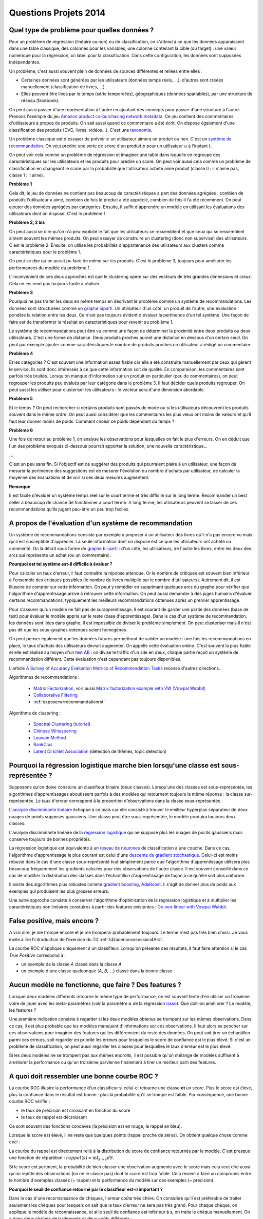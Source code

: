 ﻿

.. _question_projet_2014:

Questions Projets 2014
======================

.. _question_2014_projet_1_2A:

Quel type de problème pour quelles données ?
++++++++++++++++++++++++++++++++++++++++++++

Pour un problème de regréssion (linéaire ou non) ou de classification,
on s'attend à ce que les données
apparaissent dans une table classique, des colonnes pour les variables,
une colonne contenant la cible (ou target) : une valeur numérique pour la régression,
un label pour la classification. Dans cette configuration, les données sont supposées
indépendantes.

Un problème, c'est aussi souvent plein de données de sources différentes et reliées entre elles :

* Certaines données sont générées par les utilisateurs (données temps réels, ...),
  d'autres sont créées manuellement (classification de livres, ...).
* Elles peuvent être liées par le temps (série temporelles), géographiques (données
  spatiables), par une structure de réseau (facebook).

On peut aussi passer d'une représentation à l'autre en ajoutant des concepts
pour passer d'une structure à l'autre. Prenons l'exemple du jeu
`Amazon product co-purchasing network metadata <http://snap.stanford.edu/data/amazon-meta.html>`_.
Ce jeu contient des commentaires d'utilisateurs à propos de produits. On sait aussi
quand ce commentaire a été écrit. On dispose également
d'une classification des produits (DVD, livres, vidéos...). C'est une
`taxonomie <http://fr.wikipedia.org/wiki/Taxinomie>`_.

Un problème classique est d'essayer de prévoir si un utilisateur aimera
un produit ou non. C'est un
`système de recommandation <http://fr.wikipedia.org/wiki/Syst%C3%A8me_de_recommandation>`_.
On veut prédire une sorte de score d'un produit :math:`p`
pour un utilisateur :math:`u` à l'instant :math:`t`.

On peut voir cela comme un problème de régression et imaginer une table dans laquelle
on regroupe des caractéristiques sur les utilisateurs et les produits pour prédire un score.
On peut voir aussi cela comme un problème de classification en changeant le score par
la probabilité que l'utilisateur achète aime produit (classe 0 : il n'aime pas, classe 1 : il aime).

**Problème 1**

Cela dit, le jeu de données ne contient pas beaucoup de caractéristiques à part
des données agrégées : combien de produits l'utilisateur a aimé, combien de fois le
produit a été apprécié, combien de fois il l'a été récemment. On peut ajouter des données
agrégées par catégories. Ensuite, il suffit d'apprendre un modèle en utilisant
les évaluations des utilisateurs dont on dispose. C'est le problème 1.

**Problème 2, 2 bis**

On peut aussi se dire qu'on n'a peu exploité le fait que les utilisateurs se ressemblent
et que ceux qui se ressemblent aiment souvent les mêmes produits. On peut essayer
de construire un clustering (donc non supervisé) des utilisateurs. C'est le problème 2.
Ensuite, on utilise les probabilités d'appartenance des utilisateurs
aux clusters comme caractéristiques pour le problème 1.

On peut se dire qu'on aurait pu faire de même sur les produits. C'est le problème 3, toujours
pour améliorer les performances du modèle du problème 1.

L'inconvénient de ces deux approches est que le clustering opère sur des vecteurs de très
grandes dimensions et creux. Cela ne les rend pas toujours facile à réaliser.

**Problème 3**

Pourquoi ne pas traiter les deux en même temps en décrivant le problème
comme un système de recommandations. Les données sont structurées comme
un `graphe biparti <http://fr.wikipedia.org/wiki/Graphe_biparti>`_. Un utilisateur
d'un côté, un produit de l'autre, une évaluation pondère la relation entre les deux.
Ce n'est pas toujours évident d'évaluer la pertinence d'un tel système. Une façon de faire
est de transformer le résultat en caractéristiques pour revenir au problème 1.

Le système de recommandations peut être vu comme une façon de déterminer
la proximité entre deux produits ou deux utilisateurs. C'est une forme de distance.
Deux produits proches auront une distance en dessous d'un certain seuil.
On peut par exemple ajouter
comme caractéristiques le nombre de produits proches un utilisateur
a rédigé un commentaire.

**Problème 4**

Et les catégories ? C'est souvent une information assez fiable car elle a été construite
manuellement par ceux qui gèrent le service. Ils sont donc intéressés à ce que cette
information soit de qualité. En comparaison, les commentaires sont parfois très bruités.
Lorsqu'on manque d'information sur un produit en particulier (peu de commentaires),
on peut regrouper les produits peu évalués par leur catégorie dans le problème 3.
Il faut décider quels produits regrouper. On peut aussi les utiliser pour clusteriser les
utilisateurs : le vecteur sera d'une dimension abordable.

**Problème 5**

Et le temps ? On peut rechercher si certains produits sont passés de mode ou
si les utilisateurs découvrent les produits souvent dans le même ordre.
On peut aussi considérer que les commentaires les plus vieux ont moins de valeurs
et qu'il faut leur donner moins de poids. Comment choisir ce poids dépendant du temps ?

**Problème 6**

Une fois de retour au problème 1, on analyse les observations pour lesquelles
on fait le plus d'erreurs. On en déduit que l'un des problème évoqués ci-dessous
pourrait apporter la solution, une nouvelle caractéristique...

**...**

C'est un peu sans fin. Si l'objectif est de suggérer des produits qui
pourraient plaire à un utilisateur, une façon de mesurer la pertinence des
suggestions est de mesurer l'évolution du nombre d'achats par utilisateur,
de calculer la moyenne des évaluations et de voir si ces deux mesures augmentent.

**Remarque**

Il est facile d'évaluer un système temps réel sur le court terme et très difficile
sur le long terme. Recommander un best seller a beaucoup de chance de fonctionner
à court terme. A long terme, les utilisateurs peuvent se lasser de ces recommandations
qu'ils jugent peu-être un peu trop faciles.

.. _question_2014_projet_2_2A:

A propos de l'évaluation d'un système de recommandation
+++++++++++++++++++++++++++++++++++++++++++++++++++++++

Un système de recommandations consiste par exemple à proposer à un utilisateur des livres qu'il n'a pas
encore vu mais qu'il est susceptible d'apprécier. La seule information dont on dispose est ce que les utilisateurs ont acheté
ou commenté.
On la décrit sous forme de `graphe bi-parti <http://fr.wikipedia.org/wiki/Graphe_biparti>`_ :
d'un côté, les utilisateurs, de l'autre les livres, entre les deux des arcs qui
représente un achat (ou un commentaire).

**Pourquoi est tel système est-il difficile à évaluer ?**

Pour calculer un taux d'erreur, il faut connaître la réponse attendue. Or le nombre de critiques est souvent bien inférieur
à l'ensemble des critiques possibles (le nombre de livres multiplié par le nombre d'utilisateurs). Autrement dit,
il est illusoire de compter sur cette information. On peut y remédier en supprimant quelques arcs du graphe pour vérifier que
l'algorithme d'apprentissage arrive à retrouver cette information. On peut aussi demander à des juges humains d'évaluer
certains recommandations, typiquement les meilleurs recommandations obtenues après un premier apprentissage.

Pour s'assurer qu'un modèle ne fait pas de surapprentissage, il est courant de garder une partie des données
(base de test) pour évaluer le modèle appris sur le reste (base d'apprentissage). Dans le cas d'un système de recommandation,
les données sont liées dans graphe. Il est impossible de diviser le problème simplement. On peut clusteriser
mais il n'est pas dit que les sous-graphes obtenues soient homogènes.

On peut penser également que les données futures permettront de valider un modèle : une fois les recommandations en place,
le taux d'achats des utilisateurs devrait augmenter. On appelle cette évaluation *online*. C'est souvent la plus fiable et
elle est réalisé au moyen d'un `test AB <http://fr.wikipedia.org/wiki/Test_A/B>`_ : on divise le traffic
d'un site en deux, chaque partie reçoit un système de recommandation différent. Cette évaluation n'est cependant
pas toujours disponibles.

L'article `A Survey of Accuracy Evaluation Metrics of Recommendation Tasks <http://www.jmlr.org/papers/volume10/gunawardana09a/gunawardana09a.pdf>`_
recense d'autres directions.

Algorithmes de recommandations :

    * `Matrix Factorization <http://en.wikipedia.org/wiki/Non-negative_matrix_factorization>`_,
      voir aussi `Matrix factorization example with VW (Vowpal Wabbit) <https://github.com/JohnLangford/vowpal_wabbit/wiki/Matrix-factorization-example>`_
    * `Collaborative Filtering <http://en.wikipedia.org/wiki/Collaborative_filtering>`_
    * :ref:`exposerwrrecommandationrst`

Algorithms de clustering :

    * `Spectral Clustering <http://en.wikipedia.org/wiki/Spectral_clustering>`_ (`tutoriel <http://www.xavierdupre.fr/enseignement/tutoriel_python/confirme_graph.pdf>`_)
    * `Chinese Whiespering <http://wortschatz.uni-leipzig.de/~cbiemann/pub/2006/BiemannTextGraph06.pdf>`_
    * `Louvain Method <http://perso.uclouvain.be/vincent.blondel/research/louvain.html>`_
    * `RankClus <http://www1.se.cuhk.edu.hk/~hcheng/paper/edbt09_ysun.pdf>`_
    * `Latent Dirichlet Association <http://en.wikipedia.org/wiki/Latent_Dirichlet_allocation>`_ (détection de thèmes, topic detection)

.. _question_2014_projet_3_2A:

Pourquoi la régression logistique marche bien lorsqu'une classe est sous-représentée ?
++++++++++++++++++++++++++++++++++++++++++++++++++++++++++++++++++++++++++++++++++++++

Supposons qu'on doive constuire un classifieur binaire (deux classes). Lorsqu'une des classes est sous-représentée,
les algorithmes d'apprentissages aboutissent parfois à des modèles qui retournent toujours la même réponse : la classe sur-représentée.
Le taux d'erreur correspond à la proportion d'observations dans la classe sous-représentée.

L'`analyse discriminante linéaire <http://fr.wikipedia.org/wiki/Analyse_discriminante_lin%C3%A9aire>`_ échappe à ce biais
car elle consiste à trouver le meilleur hyperplan séparateur de deux nuages de points supposés gaussiens. Une
classe peut être sous-représentée, le modèle produira toujours deux classes.

L'analyse discriminante linéaire de la `régression logistique <http://fr.wikipedia.org/wiki/R%C3%A9gression_logistique>`_
qui ne suppose plus les nuages de points gaussiens mais conserve toujours de bonnes propriétés.

La régression logistique est équivalente à un `réseau de neurones <http://fr.wikipedia.org/wiki/R%C3%A9seau_de_neurones_artificiels>`_
de classification à une couche. Dans ce cas, l'algorithme d'apprentissage le plus courant
est celui d'une `descente de gradient stochastique <http://en.wikipedia.org/wiki/Stochastic_gradient_descent>`_.
Celui-ci est moins robuste dans le cas d'une classe sous-représenté tout simplement parce que
l'algorithme d'apprentissage utilisera plus beaucoup fréquemment les gradients calculés
pour des observations de l'autre classe. Il est souvent conseillé dans ce cas de modifier la distribution
des classes dans l'échantillon d'apprentissage de façon à ce qu'elle soit plus uniforme.

Il existe des algorithmes plus robustes comme `gradient boosting <http://en.wikipedia.org/wiki/Gradient_boosting>`_,
`AdaBoost <http://fr.wikipedia.org/wiki/AdaBoost>`_. Il s'agit de donner plus de poids aux exemples
qui produisent les plus grosses erreurs.

Une autre approche consiste à conserver l'algorithme d'optimisation de la régression logistique
et à multiplier les caractéristiques non linéaires constuires à partir des features existantes :
`Go non-linear with Vowpal Wabbit <http://fastml.com/go-non-linear-with-vowpal-wabbit/>`_.

.. _question_2014_projet_4_2A:

False positive, mais encore ?
+++++++++++++++++++++++++++++

A vrai dire, je me trompe encore et je me tromperai probablement toujours.
Le terme n'est pas très bien choisi. Je vous invite à lire l'introduction
de l'exercice du TD :ref:`td2acenoncesession4Arst`.

La courbe ROC s'applique uniquement à un classifieur. Lorsqu'on présente des résultats,
il faut faire attention si le cas *True Positive* correspond à :

* un exemple de la classe *A* classé dans la classe *A*
* un exemple d'une classe quelconque (*A*, *B*, ...) classé dans la bonne classe

.. _question_2014_projet_5_2A:

Aucun modèle ne fonctionne, que faire ? Des features ?
++++++++++++++++++++++++++++++++++++++++++++++++++++++

Lorsque deux modèles différents retourne le même type de performance, on
est souvent tenté d'en utiliser un troisième voire de jouer avec les meta-paramètres
(voir la paramètre :math:`\alpha` de la régression `lasso <http://scikit-learn.org/stable/modules/generated/sklearn.linear_model.Lasso.html>`_).
Que doit-on améliorer ? Le modèle, les features ?

Une première indication consiste à regarder si les deux modèles obtenus se trompent sur les mêmes observations.
Dans ce cas, il est plus probable que les modèles manquent d'informations sur ces observations.
Il faut alors se pencher sur ces observations pour imaginer des features qui les différencient
du reste des données. On peut soit tirer un échantillon parmi ces erreurs, soit regarder en
priorité les erreurs pour lesquelles le score de confiance est le plus élevé. Si c'est un problème
de classification, on peut aussi regarder les classes pour lesquelles le taux d'erreur est le plus élevé.

Si les deux modèles ne se trompent pas aux mêmes endroits, il est possible qu'un mélange de modèles
suffisent à améliorer la performance ou qu'un troisième parvienne finalement à tirer un meilleur parti
des features.

.. _question_2014_projet_6_2A:

A quoi doit ressembler une bonne courbe ROC ?
+++++++++++++++++++++++++++++++++++++++++++++

La courbe ROC illustre la performance d'un classifieur si celui-ci retourne une classe **et** un score.
Plus le score est élevé, plus la confiance dans le résultat est bonne : plus la probabilité qu'il se
trompe est faible. Par conséquence, une bonne courbe ROC vérifie :

* le taux de précision est croissant en fonction du score
* le taux de rappel est décroissant

Ce sont souvent des fonctions concaves (la précision est en rouge, le rappel en bleu).

.. image:: roc_clean.png

Lorsque le score est élevé, il ne reste que quelques points (rappel proche de zéros).
On obtient quelque chose comme ceci :

.. image:: roc_a.png

La courbe du rappel est directement relié à la distribution du score de confiance retournée par le modèle.
C'est presque une fonction de répartition : :math:`rappel(s) = \inf_{S>s} dS`.

.. image:: roc_clean_hist.png

Si le score est pertinent, la probabilité de bien classer une observation augmente avec le score
mais cela veut dire aussi qu'on rejette des observations (on ne le classe pas) dont le score est trop faible.
Cela revient à faire un compromis entre le nombre d'exemples classés (= rappel) et la performance du modèle
sur ces exemples (= précision).

**Pourquoi le seuil de confiance retourné par le classifieur est-il important ?**

Dans le cas d'une reconnaissance de chèques, l'erreur coûte très chère. On considère qu'il est préférable
de traiter seulement les chèques pour lesquels
on sait que le taux d'erreur ne sera pas très grand. Pour chaque chèque, on applique le modèle de reconnaissance,
et si le seuil de confiance est inférieur à *s*, on traite le chèque manuellement. On a donc deux
chaînes de traitements et deux coûts différents :

* Si le seuil de confiance est :math:`> S`, le coût est :math:`C_a(S) = c_1 + c_2 (1-P(s))` où
  :math:`c_2 (1-P(s))` correspond au coût d'une erreur, :math:`c_1` correspond
  correspond au coût du traitement du chèque, :math:`1-P(s)` au taux d'erreur en fonction de *s*.
* Si le seuil de confiance est :math:`< S`, le chèque est reconnu manuellement et on
  suppose que le taux d'erreur :math:`e \sim 1\%` ne dépend pas du seuil.
  Le coût est alors :math:`C_m(s) = c_1 + c_1' + c_2 e` où :math:`c_1' >> c_1`
  est le coût du traitement manuel.

On cherche donc à minimiser le coût global
:math:`C = \min_s R(s) C_a(s) + (1-R(s)) C_m(s))`,
soit :math:`R(s) \left[ c_1 + c_2 (1-P(s)) \right ] + (1-R(s)) \left[ c_1 + c_1' + c_2 e \right]`.
